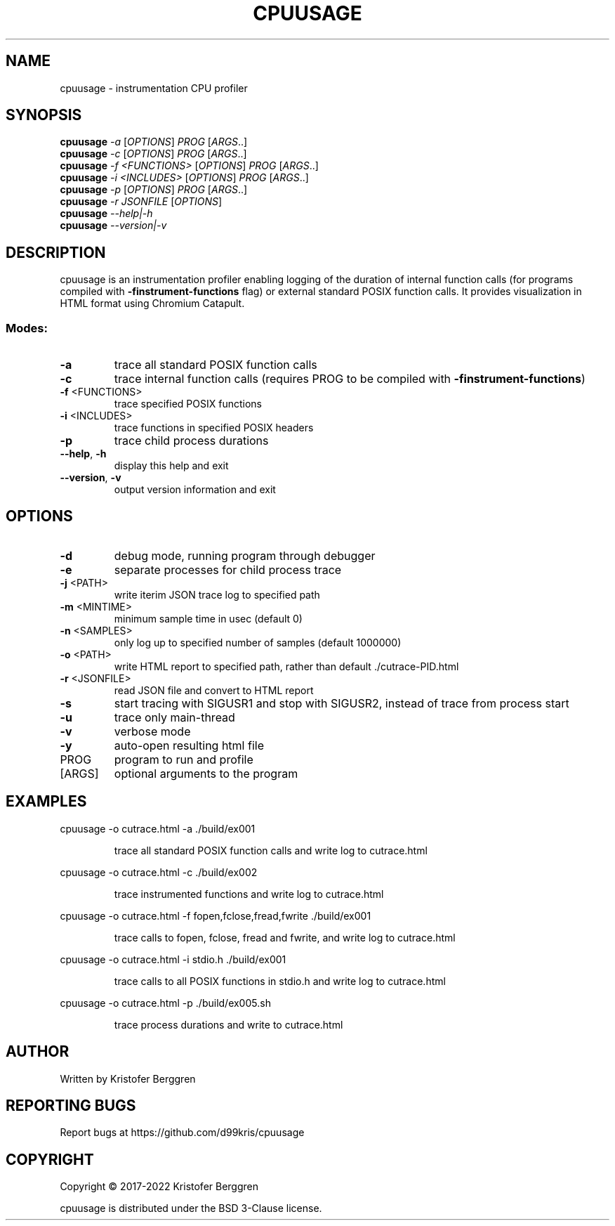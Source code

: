 .\" DO NOT MODIFY THIS FILE!  It was generated by help2man.
.TH CPUUSAGE "1" "January 2022" "cpuusage v1.47" "User Commands"
.SH NAME
cpuusage \- instrumentation CPU profiler
.SH SYNOPSIS
.B cpuusage
\fI\,-a \/\fR[\fI\,OPTIONS\/\fR] \fI\,PROG \/\fR[\fI\,ARGS\/\fR..]
.br
.B cpuusage
\fI\,-c \/\fR[\fI\,OPTIONS\/\fR] \fI\,PROG \/\fR[\fI\,ARGS\/\fR..]
.br
.B cpuusage
\fI\,-f <FUNCTIONS> \/\fR[\fI\,OPTIONS\/\fR] \fI\,PROG \/\fR[\fI\,ARGS\/\fR..]
.br
.B cpuusage
\fI\,-i <INCLUDES> \/\fR[\fI\,OPTIONS\/\fR] \fI\,PROG \/\fR[\fI\,ARGS\/\fR..]
.br
.B cpuusage
\fI\,-p \/\fR[\fI\,OPTIONS\/\fR] \fI\,PROG \/\fR[\fI\,ARGS\/\fR..]
.br
.B cpuusage
\fI\,-r JSONFILE \/\fR[\fI\,OPTIONS\/\fR]
.br
.B cpuusage
\fI\,--help|-h\/\fR
.br
.B cpuusage
\fI\,--version|-v\/\fR
.SH DESCRIPTION
cpuusage is an instrumentation profiler enabling logging of the duration of
internal function calls (for programs compiled with \fB\-finstrument\-functions\fR flag)
or external standard POSIX function calls. It provides visualization in HTML
format using Chromium Catapult.
.SS "Modes:"
.TP
\fB\-a\fR
trace all standard POSIX function calls
.TP
\fB\-c\fR
trace internal function calls (requires PROG to
be compiled with \fB\-finstrument\-functions\fR)
.TP
\fB\-f\fR <FUNCTIONS>
trace specified POSIX functions
.TP
\fB\-i\fR <INCLUDES>
trace functions in specified POSIX headers
.TP
\fB\-p\fR
trace child process durations
.TP
\fB\-\-help\fR, \fB\-h\fR
display this help and exit
.TP
\fB\-\-version\fR, \fB\-v\fR
output version information and exit
.SH OPTIONS
.TP
\fB\-d\fR
debug mode, running program through debugger
.TP
\fB\-e\fR
separate processes for child process trace
.TP
\fB\-j\fR <PATH>
write iterim JSON trace log to specified path
.TP
\fB\-m\fR <MINTIME>
minimum sample time in usec (default 0)
.TP
\fB\-n\fR <SAMPLES>
only log up to specified number of samples
(default 1000000)
.TP
\fB\-o\fR <PATH>
write HTML report to specified path, rather
than default ./cutrace\-PID.html
.TP
\fB\-r\fR <JSONFILE>
read JSON file and convert to HTML report
.TP
\fB\-s\fR
start tracing with SIGUSR1 and stop with
SIGUSR2, instead of trace from process start
.TP
\fB\-u\fR
trace only main\-thread
.TP
\fB\-v\fR
verbose mode
.TP
\fB\-y\fR
auto\-open resulting html file
.TP
PROG
program to run and profile
.TP
[ARGS]
optional arguments to the program
.SH EXAMPLES
cpuusage \-o cutrace.html \-a ./build/ex001
.IP
trace all standard POSIX function calls and write
log to cutrace.html
.PP
cpuusage \-o cutrace.html \-c ./build/ex002
.IP
trace instrumented functions and write log to
cutrace.html
.PP
cpuusage \-o cutrace.html \-f fopen,fclose,fread,fwrite ./build/ex001
.IP
trace calls to fopen, fclose, fread and fwrite, and write
log to cutrace.html
.PP
cpuusage \-o cutrace.html \-i stdio.h ./build/ex001
.IP
trace calls to all POSIX functions in stdio.h and write
log to cutrace.html
.PP
cpuusage \-o cutrace.html \-p ./build/ex005.sh
.IP
trace process durations and write to cutrace.html
.SH AUTHOR
Written by Kristofer Berggren
.SH "REPORTING BUGS"
Report bugs at https://github.com/d99kris/cpuusage
.SH COPYRIGHT
Copyright \(co 2017\-2022 Kristofer Berggren
.PP
cpuusage is distributed under the BSD 3\-Clause license.
